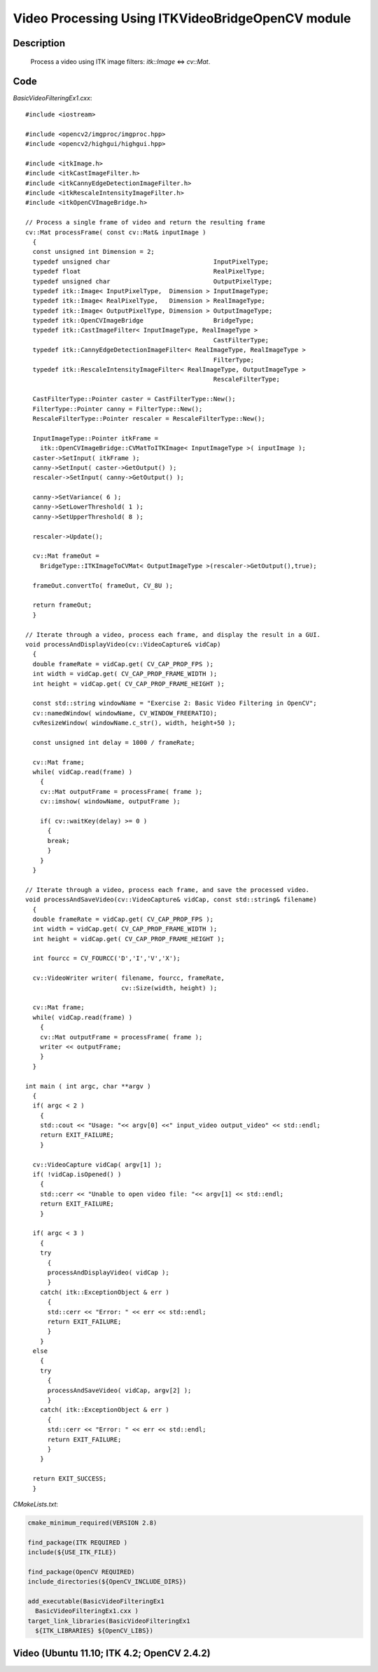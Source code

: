 .. index:: ! video processing

Video Processing Using ITKVideoBridgeOpenCV module
==================================================

Description
-----------
  Process a video using ITK image filters: `itk::Image` <=> `cv::Mat`.

Code
----
*BasicVideoFilteringEx1.cxx*::

  #include <iostream>

  #include <opencv2/imgproc/imgproc.hpp>
  #include <opencv2/highgui/highgui.hpp>

  #include <itkImage.h>
  #include <itkCastImageFilter.h>
  #include <itkCannyEdgeDetectionImageFilter.h>
  #include <itkRescaleIntensityImageFilter.h>
  #include <itkOpenCVImageBridge.h>

  // Process a single frame of video and return the resulting frame
  cv::Mat processFrame( const cv::Mat& inputImage )
    {
    const unsigned int Dimension = 2;
    typedef unsigned char                            InputPixelType;
    typedef float                                    RealPixelType;
    typedef unsigned char                            OutputPixelType;
    typedef itk::Image< InputPixelType,  Dimension > InputImageType;
    typedef itk::Image< RealPixelType,   Dimension > RealImageType;
    typedef itk::Image< OutputPixelType, Dimension > OutputImageType;
    typedef itk::OpenCVImageBridge                   BridgeType;
    typedef itk::CastImageFilter< InputImageType, RealImageType >
                                                     CastFilterType;
    typedef itk::CannyEdgeDetectionImageFilter< RealImageType, RealImageType >
                                                     FilterType;
    typedef itk::RescaleIntensityImageFilter< RealImageType, OutputImageType >
                                                     RescaleFilterType;

    CastFilterType::Pointer caster = CastFilterType::New();
    FilterType::Pointer canny = FilterType::New();
    RescaleFilterType::Pointer rescaler = RescaleFilterType::New();

    InputImageType::Pointer itkFrame =
      itk::OpenCVImageBridge::CVMatToITKImage< InputImageType >( inputImage );
    caster->SetInput( itkFrame );
    canny->SetInput( caster->GetOutput() );
    rescaler->SetInput( canny->GetOutput() );

    canny->SetVariance( 6 );
    canny->SetLowerThreshold( 1 );
    canny->SetUpperThreshold( 8 );

    rescaler->Update();

    cv::Mat frameOut =
      BridgeType::ITKImageToCVMat< OutputImageType >(rescaler->GetOutput(),true);

    frameOut.convertTo( frameOut, CV_8U );

    return frameOut;
    }

  // Iterate through a video, process each frame, and display the result in a GUI.
  void processAndDisplayVideo(cv::VideoCapture& vidCap)
    {
    double frameRate = vidCap.get( CV_CAP_PROP_FPS );
    int width = vidCap.get( CV_CAP_PROP_FRAME_WIDTH );
    int height = vidCap.get( CV_CAP_PROP_FRAME_HEIGHT );

    const std::string windowName = "Exercise 2: Basic Video Filtering in OpenCV";
    cv::namedWindow( windowName, CV_WINDOW_FREERATIO);
    cvResizeWindow( windowName.c_str(), width, height+50 );

    const unsigned int delay = 1000 / frameRate;

    cv::Mat frame;
    while( vidCap.read(frame) )
      {
      cv::Mat outputFrame = processFrame( frame );
      cv::imshow( windowName, outputFrame );

      if( cv::waitKey(delay) >= 0 )
        {
        break;
        }
      }
    }

  // Iterate through a video, process each frame, and save the processed video.
  void processAndSaveVideo(cv::VideoCapture& vidCap, const std::string& filename)
    {
    double frameRate = vidCap.get( CV_CAP_PROP_FPS );
    int width = vidCap.get( CV_CAP_PROP_FRAME_WIDTH );
    int height = vidCap.get( CV_CAP_PROP_FRAME_HEIGHT );

    int fourcc = CV_FOURCC('D','I','V','X');

    cv::VideoWriter writer( filename, fourcc, frameRate,
                            cv::Size(width, height) );

    cv::Mat frame;
    while( vidCap.read(frame) )
      {
      cv::Mat outputFrame = processFrame( frame );
      writer << outputFrame;
      }
    }

  int main ( int argc, char **argv )
    {
    if( argc < 2 )
      {
      std::cout << "Usage: "<< argv[0] <<" input_video output_video" << std::endl;
      return EXIT_FAILURE;
      }

    cv::VideoCapture vidCap( argv[1] );
    if( !vidCap.isOpened() )
      {
      std::cerr << "Unable to open video file: "<< argv[1] << std::endl;
      return EXIT_FAILURE;
      }

    if( argc < 3 )
      {
      try
        {
        processAndDisplayVideo( vidCap );
        }
      catch( itk::ExceptionObject & err )
        {
        std::cerr << "Error: " << err << std::endl;
        return EXIT_FAILURE;
        }
      }
    else
      {
      try
        {
        processAndSaveVideo( vidCap, argv[2] );
        }
      catch( itk::ExceptionObject & err )
        {
        std::cerr << "Error: " << err << std::endl;
        return EXIT_FAILURE;
        }
      }

    return EXIT_SUCCESS;
    }

*CMakeLists.txt*:

.. code-block:: cmake

  cmake_minimum_required(VERSION 2.8)

  find_package(ITK REQUIRED )
  include(${USE_ITK_FILE})

  find_package(OpenCV REQUIRED)
  include_directories(${OpenCV_INCLUDE_DIRS})

  add_executable(BasicVideoFilteringEx1
    BasicVideoFilteringEx1.cxx )
  target_link_libraries(BasicVideoFilteringEx1
    ${ITK_LIBRARIES} ${OpenCV_LIBS})


Video (Ubuntu 11.10; ITK 4.2; OpenCV 2.4.2)
-------------------------------------------

.. youtube:: B28EXtLxFlU
